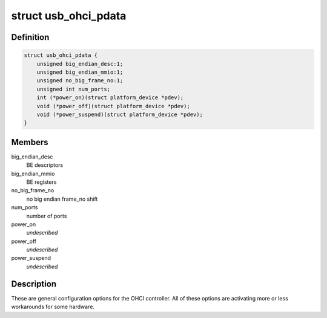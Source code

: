 .. -*- coding: utf-8; mode: rst -*-
.. src-file: include/linux/usb/ohci_pdriver.h

.. _`usb_ohci_pdata`:

struct usb_ohci_pdata
=====================

.. c:type:: struct usb_ohci_pdata

    platform_data for generic ohci driver

.. _`usb_ohci_pdata.definition`:

Definition
----------

.. code-block:: c

    struct usb_ohci_pdata {
        unsigned big_endian_desc:1;
        unsigned big_endian_mmio:1;
        unsigned no_big_frame_no:1;
        unsigned int num_ports;
        int (*power_on)(struct platform_device *pdev);
        void (*power_off)(struct platform_device *pdev);
        void (*power_suspend)(struct platform_device *pdev);
    }

.. _`usb_ohci_pdata.members`:

Members
-------

big_endian_desc
    BE descriptors

big_endian_mmio
    BE registers

no_big_frame_no
    no big endian frame_no shift

num_ports
    number of ports

power_on
    *undescribed*

power_off
    *undescribed*

power_suspend
    *undescribed*

.. _`usb_ohci_pdata.description`:

Description
-----------

These are general configuration options for the OHCI controller. All of
these options are activating more or less workarounds for some hardware.

.. This file was automatic generated / don't edit.

